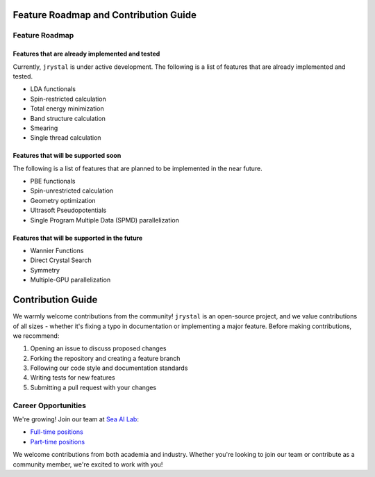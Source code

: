 Feature Roadmap and Contribution Guide
=====================================


Feature Roadmap
---------------

Features that are already implemented and tested
^^^^^^^^^^^^^^^^^^^^^^^^^^^^^^^^^^^^^^^^^^^^^^^

Currently, ``jrystal`` is under active development. The following is a list of features that are already implemented and tested.

- LDA functionals
- Spin-restricted calculation
- Total energy minimization
- Band structure calculation
- Smearing
- Single thread calculation


Features that will be supported soon
^^^^^^^^^^^^^^^^^^^^^^^^^^^^^^^^^^^^

The following is a list of features that are planned to be implemented in the near future.

- PBE functionals
- Spin-unrestricted calculation
- Geometry optimization
- Ultrasoft Pseudopotentials
- Single Program Multiple Data (SPMD) parallelization


Features that will be supported in the future
^^^^^^^^^^^^^^^^^^^^^^^^^^^^^^^^^^^^^^^^^^^^

- Wannier Functions
- Direct Crystal Search
- Symmetry
- Multiple-GPU parallelization


Contribution Guide
==================

We warmly welcome contributions from the community! ``jrystal`` is an open-source project, and we value contributions of all sizes - whether it's fixing a typo in documentation or implementing a major feature. Before making contributions, we recommend:

1. Opening an issue to discuss proposed changes
2. Forking the repository and creating a feature branch
3. Following our code style and documentation standards
4. Writing tests for new features
5. Submitting a pull request with your changes


Career Opportunities
------------------

We're growing! Join our team at `Sea AI Lab <https://sail.sea.com/>`_:

- `Full-time positions <https://career.sea.com/position/J00377738>`_
- `Part-time positions <https://career.sea.com/position/J00215947>`_

We welcome contributions from both academia and industry. Whether you're looking to join our team or contribute as a community member, we're excited to work with you! 
